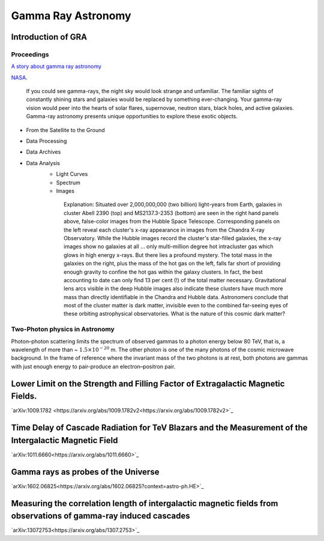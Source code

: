 Gamma Ray Astronomy
====================



Introduction of GRA
--------------------

Proceedings
~~~~~~~~~~~~~~~~~~
`A story about gamma ray astronomy <https://imagine.gsfc.nasa.gov/science/toolbox/gamma_ray_astronomy1.html>`_


NASA_.

.. _NASA: https://imagine.gsfc.nasa.gov/science/toolbox/gamma_ray_astronomy1.html

    If you could see gamma-rays, the night sky would look strange and unfamiliar. The familiar sights of constantly shining stars and galaxies would be replaced by something ever-changing. Your gamma-ray vision would peer into the hearts of solar flares, supernovae, neutron stars, black holes, and active galaxies. Gamma-ray astronomy presents unique opportunities to explore these exotic objects.


- From the Satellite to the Ground
- Data Processing
- Data Archives
- Data Analysis
    - Light Curves
    - Spectrum
    - Images

    .. figure:: https://apod.nasa.gov/apod/image/0110/cluster_montage.jpg
       :align: center
       :figwidth: 600px

       Explanation: Situated over 2,000,000,000 (two billion) light-years from Earth, galaxies in cluster Abell 2390 (top) and MS2137.3-2353 (bottom) are seen in the right hand panels above, false-color images from the Hubble Space Telescope. Corresponding panels on the left reveal each cluster's x-ray appearance in images from the Chandra X-ray Observatory. While the Hubble images record the cluster's star-filled galaxies, the x-ray images show no galaxies at all ... only multi-million degree hot intracluster gas which glows in high energy x-rays. But there lies a profound mystery. The total mass in the galaxies on the right, plus the mass of the hot gas on the left, falls far short of providing enough gravity to confine the hot gas within the galaxy clusters. In fact, the best accounting to date can only find 13 per cent (!) of the total matter necessary. Gravitational lens arcs visible in the deep Hubble images also indicate these clusters have much more mass than directly identifiable in the Chandra and Hubble data. Astronomers conclude that most of the cluster matter is dark matter, invisible even to the combined far-seeing eyes of these orbiting astrophysical observatories. What is the nature of this cosmic dark matter?




Two-Photon physics in Astronomy
~~~~~~~~~~~~~~~~~~~~~~~~~~~~~~~~~

Photon–photon scattering limits the spectrum of observed gammas to a photon energy below 80 TeV, that is, a wavelength of more than ~ :math:`1.5×10^{−20}` m. The other photon is one of the many photons of the cosmic microwave background. In the frame of reference where the invariant mass of the two photons is at rest, both photons are gammas with just enough energy to pair-produce an electron–positron pair.


Lower Limit on the Strength and Filling Factor of Extragalactic Magnetic Fields.
-----------------------------------------------------------------------------------------

`arXiv:1009.1782 <https://arxiv.org/abs/1009.1782v2<https://arxiv.org/abs/1009.1782v2>`_

Time Delay of Cascade Radiation for TeV Blazars and the Measurement of the Intergalactic Magnetic Field
------------------------------------------------------------------------------------------------------------------------

`arXiv:1011.6660<https://arxiv.org/abs/1011.6660>`_

Gamma rays as probes of the Universe
-------------------------------------

`arXiv:1602.06825<https://arxiv.org/abs/1602.06825?context=astro-ph.HE>`_


Measuring the correlation length of intergalactic magnetic fields from observations of gamma-ray induced cascades
-----------------------------------------------------------------------------------------------------------------------------

`arXiv:13072753<https://arxiv.org/abs/1307.2753>`_
